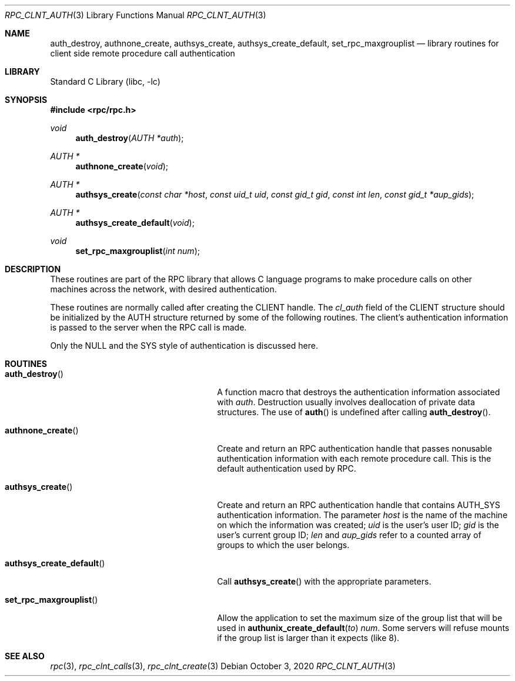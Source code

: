 .\" @(#)rpc_clnt_auth.3n 1.21 93/05/07 SMI; from SVr4
.\" Copyright 1989 AT&T
.\" @(#)rpc_clnt_auth 1.4 89/07/20 SMI;
.\" Copyright (c) 1988 Sun Microsystems, Inc. - All Rights Reserved.
.\"	$NetBSD: rpc_clnt_auth.3,v 1.7 2020/10/03 18:31:29 christos Exp $
.Dd October 3, 2020
.Dt RPC_CLNT_AUTH 3
.Os
.Sh NAME
.Nm auth_destroy ,
.Nm authnone_create ,
.Nm authsys_create ,
.Nm authsys_create_default ,
.Nm set_rpc_maxgrouplist
.Nd library routines for client side remote procedure call authentication
.Sh LIBRARY
.Lb libc
.Sh SYNOPSIS
.In rpc/rpc.h
.Ft "void"
.Fn auth_destroy "AUTH *auth"
.Ft "AUTH *"
.Fn authnone_create "void"
.Ft "AUTH *"
.Fn authsys_create "const char *host" "const uid_t uid" "const gid_t gid" "const int len" "const gid_t *aup_gids"
.Ft "AUTH *"
.Fn authsys_create_default "void"
.Ft "void"
.Fn set_rpc_maxgrouplist "int num"
.Sh DESCRIPTION
These routines are part of the
RPC library that allows C language programs to make procedure
calls on other machines across the network,
with desired authentication.
.Pp
These routines are normally called after creating the
.Dv CLIENT
handle.
The
.Fa cl_auth
field of the
.Dv CLIENT
structure should be initialized by the
.Dv AUTH
structure returned by some of the following routines.
The client's authentication information
is passed to the server when the
RPC
call is made.
.Pp
Only the
.Dv NULL
and the
.Dv SYS
style of authentication is discussed here.
.Sh ROUTINES
.Bl -tag -width authsys_create_default()
.It Fn auth_destroy
A function macro that destroys the authentication
information associated with
.Fa auth .
Destruction usually involves deallocation
of private data structures.
The use of
.Fn auth
is undefined after calling
.Fn auth_destroy .
.Pp
.It Fn authnone_create
Create and return an RPC
authentication handle that passes nonusable
authentication information with each remote procedure call.
This is the default authentication used by RPC.
.Pp
.It Fn authsys_create
Create and return an RPC authentication handle that contains
.Dv AUTH_SYS
authentication information.
The parameter
.Fa host
is the name of the machine on which the information was
created;
.Fa uid
is the user's user ID;
.Fa gid
is the user's current group ID;
.Fa len
and
.Fa aup_gids
refer to a counted array of groups to which the user belongs.
.Pp
.It Fn authsys_create_default
Call
.Fn authsys_create
with the appropriate parameters.
.Pp
.It Fn set_rpc_maxgrouplist
Allow the application to set the maximum size of the group list
that will be used in
.Fn authunix_create_default to
.Fa num .
Some servers will refuse mounts if the group list is larger than it expects
(like 8).
.El
.Sh SEE ALSO
.Xr rpc 3 ,
.Xr rpc_clnt_calls 3 ,
.Xr rpc_clnt_create 3

